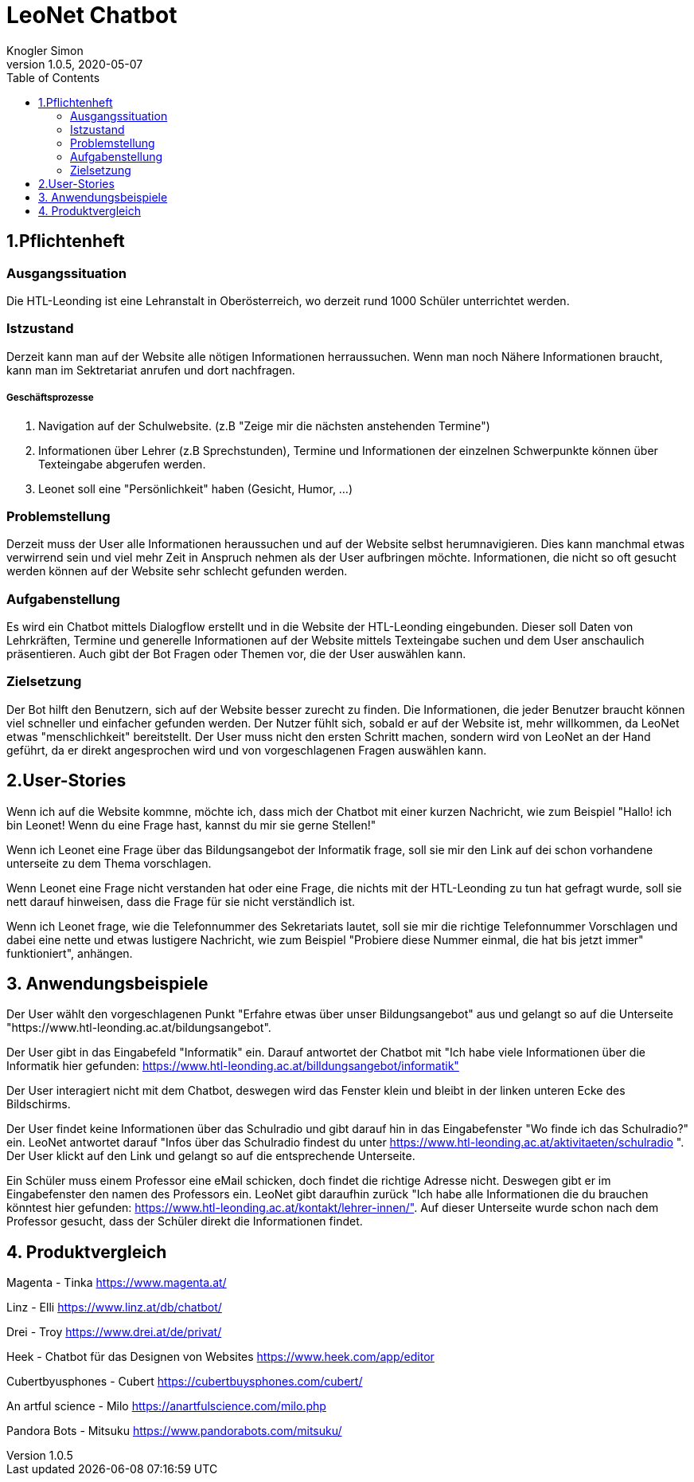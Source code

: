 = LeoNet Chatbot
Knogler Simon
1.0.5, 2020-05-07
:sourcedir: ../src/main/java
:icons: font
:toc: left

== 1.Pflichtenheft

=== Ausgangssituation
Die HTL-Leonding ist eine Lehranstalt in Oberösterreich, wo derzeit rund 1000 Schüler unterrichtet werden.

=== Istzustand
Derzeit kann man auf der Website alle nötigen Informationen herraussuchen. Wenn man noch Nähere Informationen braucht,
kann man im Sektretariat anrufen und dort nachfragen.

##### Geschäftsprozesse

1. Navigation auf der Schulwebsite. (z.B "Zeige mir die nächsten anstehenden Termine")
2. Informationen über Lehrer (z.B Sprechstunden), Termine und Informationen der einzelnen Schwerpunkte können über
    Texteingabe abgerufen werden.
3. Leonet soll eine "Persönlichkeit" haben (Gesicht, Humor, ...)

=== Problemstellung
Derzeit muss der User alle Informationen heraussuchen und auf der Website selbst herumnavigieren.
Dies kann manchmal etwas verwirrend sein und viel mehr Zeit in Anspruch nehmen als der User aufbringen möchte.
Informationen, die nicht so oft gesucht werden können auf der Website sehr schlecht gefunden werden.

=== Aufgabenstellung
Es wird ein Chatbot mittels Dialogflow erstellt und in die Website der HTL-Leonding eingebunden. Dieser soll Daten von
Lehrkräften, Termine und generelle Informationen auf der Website mittels Texteingabe suchen und dem User anschaulich
präsentieren. Auch gibt der Bot Fragen oder Themen vor, die der User auswählen kann.

=== Zielsetzung
Der Bot hilft den Benutzern, sich auf der Website besser zurecht zu finden. Die Informationen, die jeder Benutzer braucht können
viel schneller und einfacher gefunden werden. Der Nutzer fühlt sich, sobald er auf der Website ist, mehr willkommen, da LeoNet etwas "menschlichkeit"
bereitstellt. Der User muss nicht den ersten Schritt machen, sondern wird von LeoNet an der Hand geführt, da er direkt angesprochen wird
und von vorgeschlagenen Fragen auswählen kann.


== 2.User-Stories

Wenn ich auf die Website kommne, möchte ich, dass mich der Chatbot mit einer kurzen Nachricht, wie zum Beispiel "Hallo!
ich bin Leonet! Wenn du eine Frage hast, kannst du mir sie gerne Stellen!"

Wenn ich Leonet eine Frage über das Bildungsangebot der Informatik frage, soll sie mir den Link auf dei schon vorhandene
unterseite zu dem Thema vorschlagen.

Wenn Leonet eine Frage nicht verstanden hat oder eine Frage, die nichts mit der HTL-Leonding zu tun hat gefragt wurde,
soll sie nett darauf hinweisen, dass die Frage für sie nicht verständlich ist.

Wenn ich Leonet frage, wie die Telefonnummer des Sekretariats lautet, soll sie mir die richtige Telefonnummer Vorschlagen
und dabei eine nette und etwas lustigere Nachricht, wie zum Beispiel "Probiere diese Nummer einmal, die hat bis jetzt immer"
funktioniert", anhängen.


== 3. Anwendungsbeispiele
Der User wählt den vorgeschlagenen Punkt "Erfahre etwas über unser Bildungsangebot" aus und gelangt so auf die Unterseite "https://www.htl-leonding.ac.at/bildungsangebot".

Der User gibt in das Eingabefeld "Informatik" ein. Darauf antwortet der Chatbot mit "Ich habe viele Informationen über die Informatik hier gefunden: https://www.htl-leonding.ac.at/billdungsangebot/informatik"

Der User interagiert nicht mit dem Chatbot, deswegen wird das Fenster klein und bleibt in der linken unteren Ecke des Bildschirms.

Der User findet keine Informationen über das Schulradio und gibt darauf hin in das Eingabefenster "Wo finde ich das Schulradio?" ein. LeoNet antwortet darauf "Infos über das Schulradio findest du unter https://www.htl-leonding.ac.at/aktivitaeten/schulradio ". Der User klickt auf den Link und gelangt so auf die entsprechende Unterseite.

Ein Schüler muss einem Professor eine eMail schicken, doch findet die richtige Adresse nicht. Deswegen gibt er im Eingabefenster den namen des Professors ein. LeoNet gibt daraufhin zurück "Ich habe alle Informationen die du brauchen könntest hier gefunden: https://www.htl-leonding.ac.at/kontakt/lehrer-innen/". Auf dieser Unterseite wurde schon nach dem Professor gesucht, dass der Schüler direkt die Informationen findet.


== 4. Produktvergleich
Magenta - Tinka https://www.magenta.at/

Linz - Elli https://www.linz.at/db/chatbot/

Drei - Troy https://www.drei.at/de/privat/

Heek - Chatbot für das Designen von Websites https://www.heek.com/app/editor

Cubertbyusphones - Cubert https://cubertbuysphones.com/cubert/

An artful science - Milo https://anartfulscience.com/milo.php

Pandora Bots - Mitsuku https://www.pandorabots.com/mitsuku/